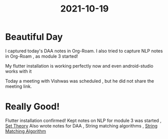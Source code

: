 :PROPERTIES:
:ID:       2553b645-ef3f-456e-91e3-cc4180cd75e9
:END:
#+title: 2021-10-19
* Beautiful Day
  I captured today's DAA notes in Org-Roam.
  I also tried to capture NLP notes in Org-Roam , as module 3 started!

  My flutter installation is working perfectly now and even android-studio works with it

  Today a meeting with Vishwas was scheduled , but he did not share the meeting link.
* Really Good!
  Flutter installation confirmed!
  Kept notes on NLP for module 3 was started , [[id:ab90b3f4-97eb-4d52-8b96-3a03787acf82][Set Theory]]
  Also wrote notes for  DAA , String matching algorithms ,  [[id:30c5c34e-6bec-47d5-9c58-a68cc1072fe5][String Matching Algorithm]] 
